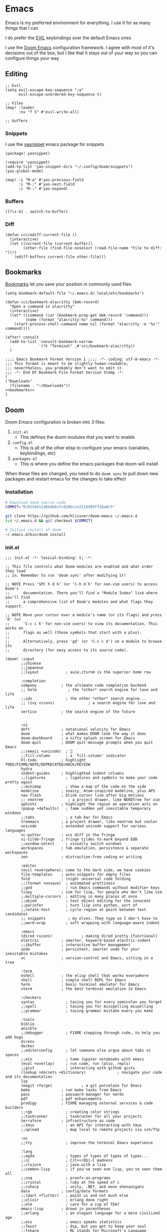 * Emacs

Emacs is my preferred environment for everything. I use it for as many things that I can

I do prefer the [[https://github.com/emacs-evil/evil][EVIL]] keybindings over the default Emacs ones

I use the [[https://github.com/hlissner/doom-emacs][Doom Emacs]] configuration framework. I agree with most of it's decisions out of the box, but I like that it stays out of your way so you can configure things your way

** Editing
#+begin_src elisp :noweb-ref configs
;; Evil
(setq evil-escape-key-sequence ";a"
      evil-escape-unordered-key-sequence t)

;; Files
(map! :leader
      :nv "f S" #'evil-write-all)

;; buffers
#+end_src

*** Snippets

I use the [[https://github.com/joaotavora/yasnippet][yasnippet]] emacs package for snippets

#+begin_src elisp :noweb-ref packages
(package! yasnippet)
#+end_src

#+begin_src elisp :noweb-ref configs
(require 'yasnippet)
(add-to-list 'yas-snippet-dirs "~/.config/doom/snippets")
(yas-global-mode)

(map! :i "M-a" #'yas-previous-field
      :i "M-;" #'yas-next-field
      :i "M-:" #'yas-expand)
#+end_src
*** Buffers

#+begin_src elisp :noweb-ref exwm-keys
([?\s-b] . switch-to-buffer)
#+end_src
*** Diff
#+begin_src elisp :noweb-ref configs :results none
(defun ccc/ediff-current-file ()
  (interactive)
  (let ((current-file (current-buffer))
        (other-file (find-file-noselect (read-file-name "File to diff: "))))
    (ediff-buffers current-file other-file)))
#+end_src

** Bookmarks
[[https://www.gnu.org/software/emacs/manual/html_node/emacs/Bookmarks.html][Bookmarks]] let you save your position in commonly used files

#+begin_src elisp :noweb-ref configs
(setq bookmark-default-file "~/.emacs.d/.local/etc/bookmarks")

(defun ccc/bookmark-alacritty (bmk-record)
  "Open a command in alacritty"
  (interactive)
  (let* ((command (car (bookmark-prop-get bmk-record 'command)))
         (name (format "alacritty-%s" command)))
    (start-process-shell-command name nil (format "alacritty -e '%s'" command))))

(after! consult
  (add-to-list 'consult-bookmark-narrow
               `(?t "Terminal" ,#'ccc/bookmark-alacritty))
  )
#+end_src

#+begin_src elisp :tangle .emacs.d/.local/etc/bookmarks
;;;; Emacs Bookmark Format Version 1 ;;;; -*- coding: utf-8-emacs -*-
;;; This format is meant to be slightly human-readable;
;;; nevertheless, you probably don't want to edit it.
;;; -*- End Of Bookmark File Format Version Stamp -*-
(
("Downloads"
  (filename . "~/Downloads"))
<<bookmarks>>
)
#+end_src
** Doom

Doom Emacs configuration is broken into 3 files:

1. =init.el=
   + This defines the doom modules that you want to enable
2. =config.el=
   + This is all of the other elisp to configure your emacs (variables, keybindings, etc)
3. =packages.el=
   + This is where you define the emacs packages that doom will install

When these files are changed, you need to do ~doom sync~ to pull down new packages and restart emacs for the changes to take effect

*** Installation
#+begin_src sh
# Download doom source code
COMMIT="0c9256411d6bdb6cfc920bcce2216d99ff28a0c5"

git clone https://github.com/hlissner/doom-emacs ~/.emacs.d
(cd ~/.emacs.d && git checkout $COMMIT)

# Initial install of doom
~/.emacs.d/bin/doom install
#+end_src
*** init.el
:PROPERTIES:
:ID:       2e3b632f-315d-4026-aea7-1fb176106422
:END:
#+begin_src elisp :tangle .config/doom/init.el
;;; init.el -*- lexical-binding: t; -*-

;; This file controls what Doom modules are enabled and what order they load
;; in. Remember to run 'doom sync' after modifying it!

;; NOTE Press 'SPC h d h' (or 'C-h d h' for non-vim users) to access Doom's
;;      documentation. There you'll find a "Module Index" link where you'll find
;;      a comprehensive list of Doom's modules and what flags they support.

;; NOTE Move your cursor over a module's name (or its flags) and press 'K' (or
;;      'C-c c k' for non-vim users) to view its documentation. This works on
;;      flags as well (those symbols that start with a plus).
;;
;;      Alternatively, press 'gd' (or 'C-c c d') on a module to browse its
;;      directory (for easy access to its source code).

(doom! :input
       ;;chinese
       ;;japanese
       ;;layout            ; auie,ctsrnm is the superior home row

       :completion
       company           ; the ultimate code completion backend
       ;; helm              ; the *other* search engine for love and life
       ;;ido               ; the other *other* search engine...
       ;; (ivy +icons)               ; a search engine for love and life
       vertico           ; the search engine of the future


       :ui
       deft              ; notational velocity for Emacs
       doom              ; what makes DOOM look the way it does
       doom-dashboard    ; a nifty splash screen for Emacs
       doom-quit         ; DOOM quit-message prompts when you quit Emacs
       ;;(emoji +unicode)  ; 🙂
       ;;fill-column       ; a `fill-column' indicator
       hl-todo           ; highlight TODO/FIXME/NOTE/DEPRECATED/HACK/REVIEW
       hydra
       indent-guides     ; highlighted indent columns
       ;;ligatures         ; ligatures and symbols to make your code pretty again
       ;;minimap           ; show a map of the code on the side
       modeline          ; snazzy, Atom-inspired modeline, plus API
       nav-flash         ; blink cursor line after big motions
       ;; neotree           ; a project drawer, like NERDTree for vim
       ophints           ; highlight the region an operation acts on
       (popup +defaults)   ; tame sudden yet inevitable temporary windows
       ;;tabs              ; a tab bar for Emacs
       treemacs          ; a project drawer, like neotree but cooler
       unicode           ; extended unicode support for various languages
       vc-gutter         ; vcs diff in the fringe
       vi-tilde-fringe   ; fringe tildes to mark beyond EOB
       ;;window-select     ; visually switch windows
       workspaces        ; tab emulation, persistence & separate workspaces
       zen               ; distraction-free coding or writing

       :editor
       (evil +everywhere); come to the dark side, we have cookies
       file-templates    ; auto-snippets for empty files
       fold              ; (nigh) universal code folding
       ;;(format +onsave)  ; automated prettiness
       ;;god               ; run Emacs commands without modifier keys
       lispy             ; vim for lisp, for people who don't like vim
       ;;multiple-cursors  ; editing in many places at once
       ;;objed             ; text object editing for the innocent
       ;;parinfer          ; turn lisp into python, sort of
       ;;rotate-text       ; cycle region at point between text candidates
       ;; snippets          ; my elves. They type so I don't have to
       ;;word-wrap         ; soft wrapping with language-aware indent

       :emacs
       (dired +icons)             ; making dired pretty [functional]
       electric          ; smarter, keyword-based electric-indent
       ;;ibuffer         ; interactive buffer management
       undo              ; persistent, smarter undo for your inevitable mistakes
       vc                ; version-control and Emacs, sitting in a tree

       :term
       eshell            ; the elisp shell that works everywhere
       shell             ; simple shell REPL for Emacs
       term              ; basic terminal emulator for Emacs
       vterm             ; the best terminal emulation in Emacs

       :checkers
       syntax              ; tasing you for every semicolon you forget
       ;;spell             ; tasing you for misspelling mispelling
       ;;grammar           ; tasing grammar mistake every you make

       :tools
       biblio
       ansible
       ;;debugger          ; FIXME stepping through code, to help you add bugs
       direnv
       docker
       ;;editorconfig      ; let someone else argue about tabs vs spaces
       ;;ein               ; tame Jupyter notebooks with emacs
       (eval +overlay)     ; run code, run (also, repls)
       ;;gist              ; interacting with github gists
       (lookup +docsets +dictionary)              ; navigate your code and its documentation
       lsp
       (magit +forge)             ; a git porcelain for Emacs
       make              ; run make tasks from Emacs
       pass              ; password manager for nerds
       pdf               ; pdf enhancements
       prodigy           ; FIXME managing external services & code builders
       ;;rgb               ; creating color strings
       ;;taskrunner        ; taskrunner for all your projects
       terraform         ; infrastructure as code
       ;;tmux              ; an API for interacting with tmux
       ;;upload            ; map local to remote projects via ssh/ftp

       :os
       ;;tty               ; improve the terminal Emacs experience

       :lang
       ;;agda              ; types of types of types of types...
       ;;cc                ; C/C++/Obj-C madness
       ;;clojure           ; java with a lisp
       ;;common-lisp       ; if you've seen one lisp, you've seen them all
       ;;coq               ; proofs-as-programs
       ;;crystal           ; ruby at the speed of c
       ;;csharp            ; unity, .NET, and mono shenanigans
       data              ; config/data formats
       ;;(dart +flutter)   ; paint ui and not much else
       ;;elixir            ; erlang done right
       ;;elm               ; care for a cup of TEA?
       emacs-lisp        ; drown in parentheses
       ;;erlang            ; an elegant language for a more civilized age
       ;;ess               ; emacs speaks statistics
       ;;faust             ; dsp, but you get to keep your soul
       ;;fsharp            ; ML stands for Microsoft's Language
       ;;fstar             ; (dependent) types and (monadic) effects and Z3
       ;;gdscript          ; the language you waited for
       ;;(go +lsp)         ; the hipster dialect
       ;;(haskell +dante)  ; a language that's lazier than I am
       ;;hy                ; readability of scheme w/ speed of python
       ;;idris             ; a language you can depend on
       json              ; At least it ain't XML
       ;;(java +meghanada) ; the poster child for carpal tunnel syndrome
       (javascript +lsp)        ; all(hope(abandon(ye(who(enter(here))))))
       ;;julia             ; a better, faster MATLAB
       ;;kotlin            ; a better, slicker Java(Script)
       ;;latex             ; writing papers in Emacs has never been so fun
       ;;lean
       ;;factor
       ledger            ; an accounting system in Emacs
       ;;lua               ; one-based indices? one-based indices
       markdown          ; writing docs for people to ignore
       ;;nim               ; python + lisp at the speed of c
       ;;nix               ; I hereby declare "nix geht mehr!"
       ;;ocaml             ; an objective camel
       (org +noter +pandoc +roam2)               ; organize your plain life in plain text
       ;;php               ; perl's insecure younger brother
       plantuml          ; diagrams for confusing people more
       ;;purescript        ; javascript, but functional
       (python +lsp +poetry)            ; beautiful is better than ugly
       ;;qt                ; the 'cutest' gui framework ever
       ;;racket            ; a DSL for DSLs
       ;;raku              ; the artist formerly known as perl6
       ;;rest              ; Emacs as a REST client
       ;;rst               ; ReST in peace
       ;;(ruby +rails)     ; 1.step {|i| p "Ruby is #{i.even? ? 'love' : 'life'}"}
       ;;rust              ; Fe2O3.unwrap().unwrap().unwrap().unwrap()
       ;;scala             ; java, but good
       (scheme +guile)            ; a fully conniving family of lisps
       sh                ; she sells {ba,z,fi}sh shells on the C xor
       ;;sml
       ;;solidity          ; do you need a blockchain? No.
       ;;swift             ; who asked for emoji variables?
       ;;terra             ; Earth and Moon in alignment for performance.
       ;;web               ; the tubes
       yaml              ; JSON, but readable

       :email
       (mu4e +gmail)
       ;;notmuch
       ;;(wanderlust +gmail)

       :app
       ;;calendar
       ;;irc               ; how neckbeards socialize
       (rss +org)        ; emacs as an RSS reader
       ;;twitter           ; twitter client https://twitter.com/vnought

       :config
       ;;literate
       (default +bindings +smartparens))
#+end_src
*** config.el
:PROPERTIES:
:ID:       197382ca-b112-444f-90a0-f38e5b3ad0f4
:END:
#+begin_src elisp :tangle .config/doom/config.el
;;; $DOOMDIR/config.el -*- lexical-binding: t; -*-

;; Place your private configuration here! Remember, you do not need to run 'doom
;; sync' after modifying this file!


;; Some functionality uses this to identify you, e.g. GPG configuration, email
;; clients, file templates and snippets.
(setq user-full-name "Chaise Conn"
      user-mail-address "chaisecanz@gmail.com")

;; Doom exposes five (optional) variables for controlling fonts in Doom. Here
;; are the three important ones:
;;
;; + `doom-font'
;; + `doom-variable-pitch-font'
;; + `doom-big-font' -- used for `doom-big-font-mode'; use this for
;;   presentations or streaming.
;;
;; They all accept either a font-spec, font string ("Input Mono-12"), or xlfd
;; font string. You generally only need these two:
(setq doom-font (font-spec :family "Victor Mono" :size 14 :weight 'semi-light))


   ;; dotspacemacs-default-font '("Victor Mono"
   ;;                             :size 14
   ;;                             :weight normal
   ;;                             :width normal
   ;;                             :powerline-scale 1.0)

;; (setq doom-font (font-spec :family "monospace" :size 12 :weight 'semi-light)

;; There are two ways to load a theme. Both assume the theme is installed and
;; available. You can either set `doom-theme' or manually load a theme with the
;; `load-theme' function. This is the default:
(setq doom-theme 'doom-wilmersdorf)


;; If you use `org' and don't want your org files in the default location below,
;; change `org-directory'. It must be set before org loads!
    ;; (setq org-directory "~/roam/")

;; This determines the style of line numbers in effect. If set to `nil', line
;; numbers are disabled. For relative line numbers, set this to `relative'.
(setq display-line-numbers-type 'visual)


;; Here are some additional functions/macros that could help you configure Doom:
;;
;; - `load!' for loading external *.el files relative to this one
;; - `use-package!' for configuring packages
;; - `after!' for running code after a package has loaded
;; - `add-load-path!' for adding directories to the `load-path', relative to
;;   this file. Emacs searches the `load-path' when you load packages with
;;   `require' or `use-package'.
;; - `map!' for binding new keys
;;
;; To get information about any of these functions/macros, move the cursor over
;; the highlighted symbol at press 'K' (non-evil users must press 'C-c c k').
;; This will open documentation for it, including demos of how they are used.
;;
;; You can also try 'gd' (or 'C-c c d') to jump to their definition and see how
;; they are implemented.

(setq doom-localleader-key ",")

;; Set an additional leader to use in EXWM buffers
(setq doom-leader-alt-key "s-SPC")

(undefine-key! doom-leader-map
  ; make-frame
  "o f"
  )

(require 'f)
(require 'bookmark)
(bookmark-maybe-load-default-file)

(recentf-mode 0)

(map! :leader
      "SPC" #'execute-extended-command)

(map! :map eshell-mode-map
      :i "C-p" #'evil-paste-after)

(map! :map minibuffer-local-map
      "C-p" #'evil-paste-after)

(defun url-to-string (url)
  (with-current-buffer (url-retrieve-synchronously url)
    (set-buffer-multibyte t)
    (prog1 (buffer-substring (1+ url-http-end-of-headers)
                             (point-max))
      (kill-buffer))))

<<configs>>
#+end_src



*** packages.el
:PROPERTIES:
:ID:       aed1d1c4-b001-4775-a391-b30a05095d2e
:END:
#+begin_src elisp :tangle .config/doom/packages.el
;; -*- no-byte-compile: t; -*-
;;; $DOOMDIR/packages.el

;; To install a package with Doom you must declare them here and run 'doom sync'
;; on the command line, then restart Emacs for the changes to take effect -- or
;; use 'M-x doom/reload'.


;; To install SOME-PACKAGE from MELPA, ELPA or emacsmirror:
;(package! some-package)

;; To install a package directly from a remote git repo, you must specify a
;; `:recipe'. You'll find documentation on what `:recipe' accepts here:
;; https://github.com/raxod502/straight.el#the-recipe-format
;(package! another-package
;  :recipe (:host github :repo "username/repo"))

;; If the package you are trying to install does not contain a PACKAGENAME.el
;; file, or is located in a subdirectory of the repo, you'll need to specify
;; `:files' in the `:recipe':
;(package! this-package
;  :recipe (:host github :repo "username/repo"
;           :files ("some-file.el" "src/lisp/*.el")))

;; If you'd like to disable a package included with Doom, you can do so here
;; with the `:disable' property:
;(package! builtin-package :disable t)

;; You can override the recipe of a built in package without having to specify
;; all the properties for `:recipe'. These will inherit the rest of its recipe
;; from Doom or MELPA/ELPA/Emacsmirror:
;(package! builtin-package :recipe (:nonrecursive t))
;(package! builtin-package-2 :recipe (:repo "myfork/package"))

;; Specify a `:branch' to install a package from a particular branch or tag.
;; This is required for some packages whose default branch isn't 'master' (which
;; our package manager can't deal with; see raxod502/straight.el#279)
;(package! builtin-package :recipe (:branch "develop"))

;; Use `:pin' to specify a particular commit to install.
;(package! builtin-package :pin "1a2b3c4d5e")


;; Doom's packages are pinned to a specific commit and updated from release to
;; release. The `unpin!' macro allows you to unpin single packages...
;(unpin! pinned-package)
;; ...or multiple packages
;(unpin! pinned-package another-pinned-package)
;; ...Or *all* packages (NOT RECOMMENDED; will likely break things)
;(unpin! t)

<<packages>>
#+end_src

** Help
*** Info


| Command             | Key | Description                      |
|---------------------+-----+----------------------------------|
| Info-top-node       | g t |                                  |
| info-next-reference | g j | Next link on the page            |
| info-forward-node   | C-j | Next node (down / forward level) |

#+begin_src elisp :noweb-ref configs
; Help
(map! :leader
      :prefix "h"
      "I" #'info-display-manual)
#+end_src

*** Man

Man pages are reference manuals for the programs on your system

#+begin_src elisp :noweb-ref configs
(map! :leader
      :prefix "h"
      "h" #'man)
#+end_src

** Services
I use [[https://github.com/rejeep/prodigy.el][Prodigy]] to manage user-level background processes

*** Prodigy
#+begin_src elisp :noweb-ref configs
(after! prodigy
  <<prodigy-services>>
  )

(map! :leader
      "o y" #'prodigy)

(map! :after prodigy
      :mode prodigy-view-mode
      "s" #'prodigy-start
      "S" #'prodigy-stop
      )

(add-hook! prodigy-mode
           (evil-snipe-local-mode 0))
#+end_src

** Shell

I use [[https://www.gnu.org/software/emacs/manual/html_mono/eshell.html][Eshell]] as my primary shell. For certain uses I use ~ansi-term~ instead. For some ncurses programs I'll use ~bash~ in the ~alacritty~ terminal emulator

*** Eshell
**** Aliases
:PROPERTIES:
:ID:       d14e235d-95ff-4976-bed9-4c0253a576e3
:END:

#+begin_src elisp :noweb-ref configs
(defun eshell/mktemp (&rest args)
  "Alias for mktemp that removes the trailing newline"
  (interactive)
  (string-trim (shell-command-to-string (string-join (cons "mktemp" args) " "))))
#+end_src

#+begin_src shell :tangle .config/doom/eshell/aliases
alias doom ~/.emacs.d/bin/doom $*
alias guixupdate sudo guix system reconfigure /etc/config.scm
alias ls exa --long --color=always --group-directories-first $*
alias lsr ls --tree $*
alias lsrd lsr --only-dirs $*
alias lsa ls -a $*

# Sudo
alias umount sudo umount $*
alias mount sudo mount $*

# Monitoring
alias pgrep pgrep --list-full $*
alias iostat iostat -hNs $*
alias pstree pstree -U $*
alias df df -h $*
alias clip xclip -selection clipboard -o $*

# Block Devices
alias lsblk lsblk -o 'name,size,type,mountpoint,partlabel,uuid' $*
alias mnt mount $1 ${mktemp -d}

<<aliases>>
#+end_src

#+begin_src elisp :noweb-ref configs
(map! :mode eshell-mode
      :i
      "C-l" (cmd! (eshell-z ".."))
      "C-f" #'eshell-z)
#+end_src

**** PATH
#+begin_src elisp :noweb-ref configs
(add-to-list 'exec-path (expand-file-name "~/.local/bin"))
(add-to-list 'exec-path (expand-file-name "~/dotfiles/bin"))
(add-to-list 'exec-path (expand-file-name "/usr/bin"))
(setq eshell-path-env (s-join ":" exec-path))
#+end_src

** Filesystem
*** Navigation

I use ~consult-dir~ to quickly find files and add their patt to the current minibuffer selection

#+begin_src elisp :noweb-ref packages
(package! consult-dir)
#+end_src

#+begin_src elisp :noweb-ref configs
(require 'consult)
(setq consult-dir-shadow-filenames nil)

(defun ccc/find-bookmark-handler (record)
  (let ((dir (bookmark-prop-get record 'location))
        (pattern (bookmark-prop-get record 'pattern))
        (find-name-arg "-not \\( -wholename '*/.*' -prune \\) -name"))
    (find-name-dired dir pattern)))

(defun ccc/org-bookmark-handler (record)
  (let ((link (bookmark-prop-get record 'link)))
    (org-link-open-from-string link)))

(defun ccc/consult-home ()
    (let ((consult-find-args "find . -type d -not ( -wholename */.* -prune )")
          (default-directory "~"))
      (concat "~/" (consult--find "Dir: " #'consult--find-builder ""))))

(defun ccc/imv-dir (dir)
  (interactive)
  (let* ((images (split-string
                    (shell-command-to-string (format "find %s -type f | shuf | head -n 10000" dir)) "\n" t)))
    (apply #'start-process "imv" "imv" "imv" images)))

(defun ccc/find-file-in (&optional arg)
  (interactive "P")
  (if arg
      (+vertico/find-file-in "~")
    (+vertico/find-file-in))
  )

(map! :map vertico-map
      "C-:" (cmd! () (delete-minibuffer-contents) (insert (ccc/consult-home))))

(map! :leader
      "H" (cmd! () (find-file (ccc/consult-home)))
      "o I" (cmd! () (ccc/imv-dir (ccc/consult-home)))
      "f d"  #'consult-dir
      "f r"  #'consult-find
      "f F"  #'ccc/find-file-in
      )
#+end_src

**** Treemacs
[[https://github.com/Alexander-Miller/treemacs][Treemacs]] gives you a tree-style overview of your current project or directory

**** Projectile

[[https://github.com/bbatsov/projectile][Projectile]] is an emacs package that provides helpful commands for search, navigating, and executing commands within a project. Projectile recognizes a project as a directory containing a =.git= directory

#+begin_src elisp :noweb-ref configs
(defun projectile-find-readme () (interactive)
         (let ((fpaths (append
                        (file-expand-wildcards (projectile-expand-root "*.org"))
                        (file-expand-wildcards (projectile-expand-root "*.md")))))
           (if (and (not (seq-empty-p fpaths))
                    (file-exists-p (car fpaths)))
               (find-file (car fpaths))
             (message "README doesn't exist"))))

(setq projectile-project-root-files '())

(after! projectile
  (add-to-list 'projectile-commander-methods `(?E "Eshell" ,#'projectile-run-eshell)))

(map! :leader
      (:prefix "p"
      "C" #'projectile-configure-project
      "r" #'projectile-run-project
      "/" #'projectile-find-readme
      "'" #'projectile-run-eshell)
      )


#+end_src
**** Dired

#+begin_src elisp :noweb-ref configs
(map! :leader
      "f -" #'dired-jump)

(map! :map 'dired-mode-map
      :n
      "g h" (cmd! () (find-file "~"))
      "C-k" #'dired-kill-line
      "C-K" #'dired-kill-subdir
      "Z" #'dired-do-compress
      "c" #'dired-do-compress-to
      :localleader
      "t"  (cmd! () (dired-toggle-marks) (image-dired-display-thumbs) (dired-unmark-all-marks))
      )

(evil-collection-define-key 'normal 'dired-mode-map
      "h" #'dired-up-directory
      "we" (cmd! () (consult-file-externally (car (dired-get-marked-files))))
      "l" #'dired-open-file)

(setq dired-listing-switches "-algho --group-directories-first"
      delete-by-moving-to-trash t
      trash-directory "~/.trash"
      dired-open-extensions '(("mp4" . "mpv")
                              ("webm" . "mpv")
                              ("mkv" . "mpv")
                              ("mov" . "mpv")
                              ("m4v" . "mpv")
                              ("gif" . "imv")
                              ("webp" . "imv"))
      dired-omit-files (rx (seq bol "." (* any) eol))
      )
#+end_src

#+begin_src elisp :noweb-ref packages
(package! dired-open)
(package! dired-subtree)
#+end_src
*** Archives
You can use ~dired~ to manage archives

| Dired Key | Command           | Description                            |
|-----------+-------------------+----------------------------------------|
| ; Z       | dired-do-compress | Compress or Uncompress an archive file |
** History
I don't having a log of the commands I run

#+begin_src elisp :noweb-ref configs
(setq history-length 0)
#+end_src
** Lisp
#+begin_src elisp :noweb-ref configs
; Replace eval-last-sexp with pretty printing versiion
(global-set-key [remap eval-last-sexp] 'pp-eval-last-sexp)
#+end_src


#+begin_src elisp :noweb-ref packages
(package! geiser)
(package! geiser-guile)
#+end_src
